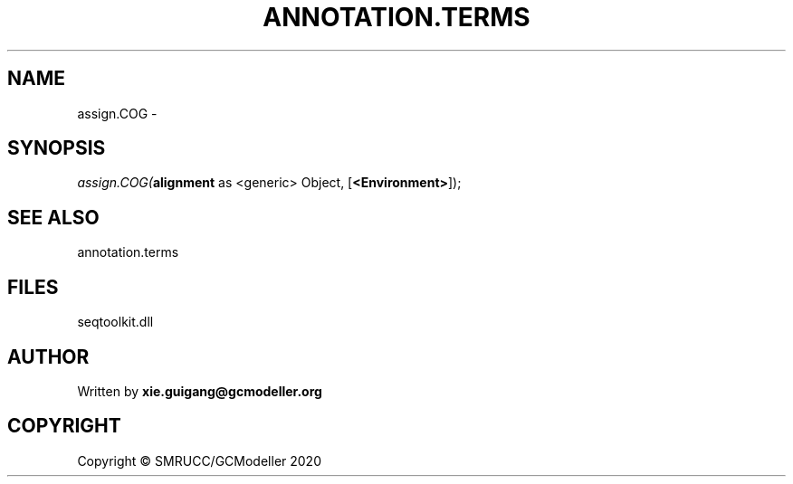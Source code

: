 .\" man page create by R# package system.
.TH ANNOTATION.TERMS 2 2000-01-01 "assign.COG" "assign.COG"
.SH NAME
assign.COG \- 
.SH SYNOPSIS
\fIassign.COG(\fBalignment\fR as <generic> Object, 
[\fB<Environment>\fR]);\fR
.SH SEE ALSO
annotation.terms
.SH FILES
.PP
seqtoolkit.dll
.PP
.SH AUTHOR
Written by \fBxie.guigang@gcmodeller.org\fR
.SH COPYRIGHT
Copyright © SMRUCC/GCModeller 2020
